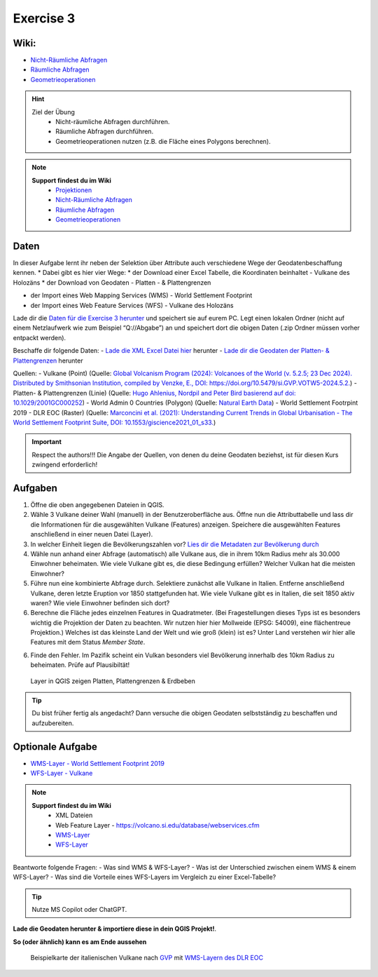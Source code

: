 Exercise 3
==========


Wiki:
-----

-  `Nicht-Räumliche Abfragen <https://courses.gistools.geog.uni-heidelberg.de/giscience/gis-einfuehrung/wikis/qgis-Nicht-Räumliche-Abfragen>`__
-  `Räumliche Abfragen <https://courses.gistools.geog.uni-heidelberg.de/giscience/gis-einfuehrung/wikis/qgis-Räumliche-Abfragen>`__
-  `Geometrieoperationen <https://courses.gistools.geog.uni-heidelberg.de/giscience/gis-einfuehrung/wikis/qgis-Geometrieoperationen>`__


.. hint::

   Ziel der Übung
      * Nicht-räumliche Abfragen durchführen.
      * Räumliche Abfragen durchführen.
      * Geometrieoperationen nutzen (z.B. die Fläche eines Polygons berechnen).

.. note::

   **Support findest du im Wiki**
      *  `Projektionen <https://courses.gistools.geog.uni-heidelberg.de/giscience/gis-einfuehrung/wikis/qgis-Projektionen>`__
      *  `Nicht-Räumliche Abfragen <https://courses.gistools.geog.uni-heidelberg.de/giscience/gis-einfuehrung/wikis/qgis-Nicht-Räumliche-Abfragen>`__
      *  `Räumliche Abfragen <https://courses.gistools.geog.uni-heidelberg.de/giscience/gis-einfuehrung/wikis/qgis-Räumliche-Abfragen>`__
      *  `Geometrieoperationen <https://courses.gistools.geog.uni-heidelberg.de/giscience/gis-einfuehrung/wikis/qgis-Geometrieoperationen>`__

Daten
-----
In dieser Aufgabe lernt ihr neben der Selektion über Attribute auch verschiedene Wege der Geodatenbeschaffung kennen. \*
Dabei gibt es hier vier Wege:
* der Download einer Excel Tabelle, die Koordinaten beinhaltet - Vulkane des Holozäns
* der Download von Geodaten - Platten - & Plattengrenzen

* der Import eines Web Mapping Services (WMS) - World Settlement Footprint
* der Import eines Web Feature Services (WFS) - Vulkane des Holozäns

Lade dir die `Daten für die Exercise 3 herunter <https://drive.google.com/drive/folders/1xKB8gI3v29XL_NEvdtLZcm6ugaeuyl2L?usp=sharing>`__ und speichert
sie auf eurem PC. Legt einen lokalen Ordner (nicht auf einem Netzlaufwerk wie zum Beispiel “Q://Abgabe”) an und speichert dort die obigen Daten (.zip Ordner müssen vorher entpackt werden).

Beschaffe dir folgende Daten:
- `Lade die XML Excel Datei hier <https://volcano.si.edu/volcanolist_holocene.cfm>`__ herunter
- `Lade dir die Geodaten der Platten- & Plattengrenzen <https://github.com/fraxen/tectonicplates>`__ herunter


Quellen:
-  Vulkane (Point) (Quelle: `Global Volcanism Program (2024): Volcanoes of the World (v. 5.2.5; 23 Dec 2024). Distributed by Smithsonian Institution, compiled by Venzke, E., DOI: https://doi.org/10.5479/si.GVP.VOTW5-2024.5.2. <https://volcano.si.edu/gvp_votw.cfm>`__)
-  Platten- & Plattengrenzen (Linie) (Quelle: `Hugo Ahlenius, Nordpil and Peter Bird basierend auf doi: 10.1029/2001GC000252 <https://github.com/fraxen/tectonicplates>`__)
-  World Admin 0 Countries (Polygon) (Quelle: `Natural Earth Data <https://www.naturalearthdata.com/downloads/110m-cultural-vectors/>`__)
-  World Settlement Footrpint 2019 - DLR EOC (Raster) (Quelle: `Marconcini et al. (2021): Understanding Current Trends in Global Urbanisation - The World Settlement Footprint Suite, DOI: 10.1553/giscience2021_01_s33. <https://geoservice.dlr.de/web/datasets/wsf_2019>`__)


.. important::

    Respect the authors!!! Die Angabe der Quellen, von denen du deine Geodaten beziehst, ist für diesen Kurs zwingend erforderlich!

Aufgaben
--------

1. Öffne die oben angegebenen Dateien in QGIS.
2. Wähle 3 Vulkane deiner Wahl (manuell) in der Benutzeroberfläche aus. Öffne nun die Attributtabelle und lass dir die Informationen für die
   ausgewählten Vulkane (Features) anzeigen. Speichere die ausgewählten Features anschließend in einer neuen Datei (Layer).
3. In welcher Einheit liegen die Bevölkerungszahlen vor? `Lies dir die Metadaten zur Bevölkerung durch <https://sedac.ciesin.columbia.edu/downloads/docs/gpw-v4/gpw-v4-documentation-rev11.pdf>`__
4. Wähle nun anhand einer Abfrage (automatisch) alle Vulkane aus, die in ihrem 10km Radius mehr als 30.000 Einwohner beheimaten. Wie viele Vulkane
   gibt es, die diese Bedingung erfüllen? Welcher Vulkan hat die meisten Einwohner?
5. Führe nun eine kombinierte Abfrage durch. Selektiere zunächst alle Vulkane in Italien. Entferne anschließend Vulkane, deren letzte Eruption vor 1850 stattgefunden hat. Wie viele Vulkane gibt es in Italien, die seit 1850 aktiv waren? Wie viele Einwohner befinden sich dort?
6. Berechne die Fläche jedes einzelnen Features in Quadratmeter. (Bei Fragestellungen dieses Typs ist es besonders wichtig die Projektion
   der Daten zu beachten. Wir nutzen hier hier Mollweide (EPSG: 54009), eine flächentreue Projektion.) Welches ist das kleinste Land der Welt
   und wie groß (klein) ist es? Unter Land verstehen wir hier alle Features mit dem Status *Member State*.
6. Finde den Fehler. Im Pazifik scheint ein Vulkan besonders viel Bevölkerung innerhalb des 10km Radius zu beheimaten. Prüfe auf Plausibiltät!


.. figure:: img/exercise_01b_qgis3_screenshot.PNG
   :alt: QGIS project with layers
   :width: 800px

   Layer in QGIS zeigen Platten, Plattengrenzen & Erdbeben


.. tip::

    Du bist früher fertig als angedacht? Dann versuche die obigen Geodaten selbstständig zu beschaffen und aufzubereiten.

Optionale Aufgabe
--------

* `WMS-Layer - World Settlement Footprint 2019 <https://webservices.volcano.si.edu/geoserver/GVP-VOTW/wfs?request=GetCapabilities>`__
* `WFS-Layer - Vulkane <https://webservices.volcano.si.edu/geoserver/GVP-VOTW/wfs?request=GetCapabilities>`__

.. note::

   **Support findest du im Wiki**
      * XML Dateien
      * Web Feature Layer - https://volcano.si.edu/database/webservices.cfm
      *  `WMS-Layer <https://geoservice.dlr.de/eoc/land/wms?service=WMS&request=GetCapabilities>`__
      *  `WFS-Layer <https://www.lgl-bw.de/export/sites/lgl/Produkte/Galerien/Dokumente/Kundeninformation_WFS_QGIS.pdf>`__


Beantworte folgende Fragen:
- Was sind WMS & WFS-Layer?
- Was ist der Unterschied zwischen einem WMS & einem WFS-Layer?
- Was sind die Vorteile eines WFS-Layers im Vergleich zu einer Excel-Tabelle?

.. tip::

    Nutze MS Copilot oder ChatGPT.


**Lade die Geodaten herunter & importiere diese in dein QGIS Projekt!**.

**So (oder ähnlich) kann es am Ende aussehen**

.. figure:: vulcanoes_italy.png
   :alt: Beispielkarte der italienischen Vulkane nach `GVP <https://volcano.si.edu/volcanolist_holocene.cfm>`__ mit `WMS-Layern des DLR EOC <https://geoservice.dlr.de/web/datasets>`__

   Beispielkarte der italienischen Vulkane nach `GVP <https://volcano.si.edu/volcanolist_holocene.cfm>`__ mit `WMS-Layern des DLR EOC <https://geoservice.dlr.de/web/datasets>`__
